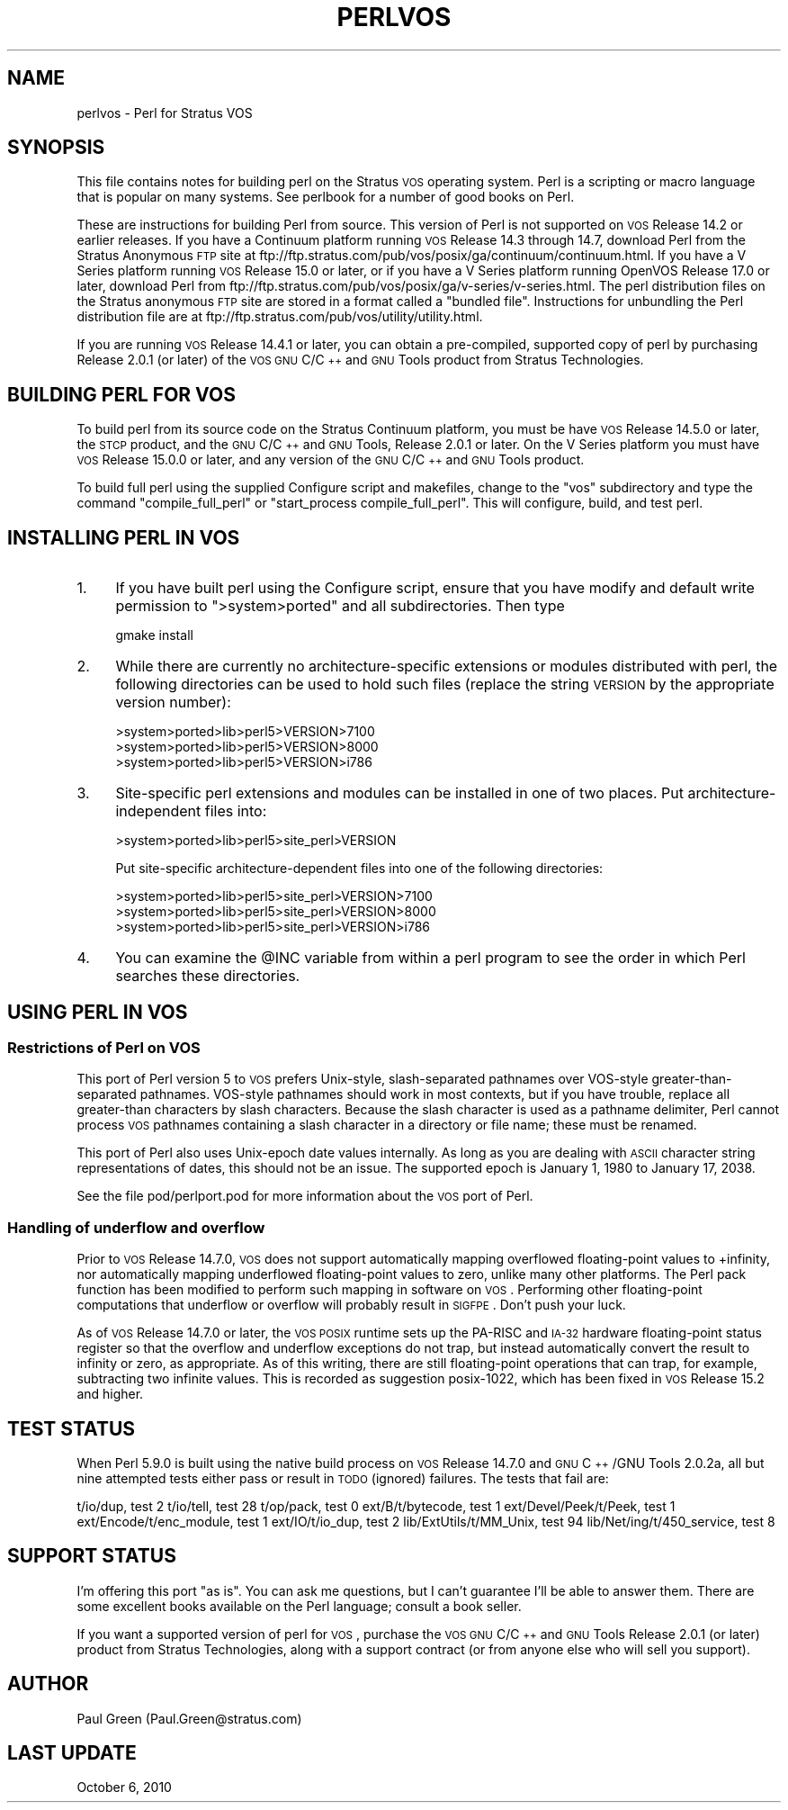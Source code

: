 .\" Automatically generated by Pod::Man 2.25 (Pod::Simple 3.20)
.\"
.\" Standard preamble:
.\" ========================================================================
.de Sp \" Vertical space (when we can't use .PP)
.if t .sp .5v
.if n .sp
..
.de Vb \" Begin verbatim text
.ft CW
.nf
.ne \\$1
..
.de Ve \" End verbatim text
.ft R
.fi
..
.\" Set up some character translations and predefined strings.  \*(-- will
.\" give an unbreakable dash, \*(PI will give pi, \*(L" will give a left
.\" double quote, and \*(R" will give a right double quote.  \*(C+ will
.\" give a nicer C++.  Capital omega is used to do unbreakable dashes and
.\" therefore won't be available.  \*(C` and \*(C' expand to `' in nroff,
.\" nothing in troff, for use with C<>.
.tr \(*W-
.ds C+ C\v'-.1v'\h'-1p'\s-2+\h'-1p'+\s0\v'.1v'\h'-1p'
.ie n \{\
.    ds -- \(*W-
.    ds PI pi
.    if (\n(.H=4u)&(1m=24u) .ds -- \(*W\h'-12u'\(*W\h'-12u'-\" diablo 10 pitch
.    if (\n(.H=4u)&(1m=20u) .ds -- \(*W\h'-12u'\(*W\h'-8u'-\"  diablo 12 pitch
.    ds L" ""
.    ds R" ""
.    ds C` ""
.    ds C' ""
'br\}
.el\{\
.    ds -- \|\(em\|
.    ds PI \(*p
.    ds L" ``
.    ds R" ''
'br\}
.\"
.\" Escape single quotes in literal strings from groff's Unicode transform.
.ie \n(.g .ds Aq \(aq
.el       .ds Aq '
.\"
.\" If the F register is turned on, we'll generate index entries on stderr for
.\" titles (.TH), headers (.SH), subsections (.SS), items (.Ip), and index
.\" entries marked with X<> in POD.  Of course, you'll have to process the
.\" output yourself in some meaningful fashion.
.ie \nF \{\
.    de IX
.    tm Index:\\$1\t\\n%\t"\\$2"
..
.    nr % 0
.    rr F
.\}
.el \{\
.    de IX
..
.\}
.\"
.\" Accent mark definitions (@(#)ms.acc 1.5 88/02/08 SMI; from UCB 4.2).
.\" Fear.  Run.  Save yourself.  No user-serviceable parts.
.    \" fudge factors for nroff and troff
.if n \{\
.    ds #H 0
.    ds #V .8m
.    ds #F .3m
.    ds #[ \f1
.    ds #] \fP
.\}
.if t \{\
.    ds #H ((1u-(\\\\n(.fu%2u))*.13m)
.    ds #V .6m
.    ds #F 0
.    ds #[ \&
.    ds #] \&
.\}
.    \" simple accents for nroff and troff
.if n \{\
.    ds ' \&
.    ds ` \&
.    ds ^ \&
.    ds , \&
.    ds ~ ~
.    ds /
.\}
.if t \{\
.    ds ' \\k:\h'-(\\n(.wu*8/10-\*(#H)'\'\h"|\\n:u"
.    ds ` \\k:\h'-(\\n(.wu*8/10-\*(#H)'\`\h'|\\n:u'
.    ds ^ \\k:\h'-(\\n(.wu*10/11-\*(#H)'^\h'|\\n:u'
.    ds , \\k:\h'-(\\n(.wu*8/10)',\h'|\\n:u'
.    ds ~ \\k:\h'-(\\n(.wu-\*(#H-.1m)'~\h'|\\n:u'
.    ds / \\k:\h'-(\\n(.wu*8/10-\*(#H)'\z\(sl\h'|\\n:u'
.\}
.    \" troff and (daisy-wheel) nroff accents
.ds : \\k:\h'-(\\n(.wu*8/10-\*(#H+.1m+\*(#F)'\v'-\*(#V'\z.\h'.2m+\*(#F'.\h'|\\n:u'\v'\*(#V'
.ds 8 \h'\*(#H'\(*b\h'-\*(#H'
.ds o \\k:\h'-(\\n(.wu+\w'\(de'u-\*(#H)/2u'\v'-.3n'\*(#[\z\(de\v'.3n'\h'|\\n:u'\*(#]
.ds d- \h'\*(#H'\(pd\h'-\w'~'u'\v'-.25m'\f2\(hy\fP\v'.25m'\h'-\*(#H'
.ds D- D\\k:\h'-\w'D'u'\v'-.11m'\z\(hy\v'.11m'\h'|\\n:u'
.ds th \*(#[\v'.3m'\s+1I\s-1\v'-.3m'\h'-(\w'I'u*2/3)'\s-1o\s+1\*(#]
.ds Th \*(#[\s+2I\s-2\h'-\w'I'u*3/5'\v'-.3m'o\v'.3m'\*(#]
.ds ae a\h'-(\w'a'u*4/10)'e
.ds Ae A\h'-(\w'A'u*4/10)'E
.    \" corrections for vroff
.if v .ds ~ \\k:\h'-(\\n(.wu*9/10-\*(#H)'\s-2\u~\d\s+2\h'|\\n:u'
.if v .ds ^ \\k:\h'-(\\n(.wu*10/11-\*(#H)'\v'-.4m'^\v'.4m'\h'|\\n:u'
.    \" for low resolution devices (crt and lpr)
.if \n(.H>23 .if \n(.V>19 \
\{\
.    ds : e
.    ds 8 ss
.    ds o a
.    ds d- d\h'-1'\(ga
.    ds D- D\h'-1'\(hy
.    ds th \o'bp'
.    ds Th \o'LP'
.    ds ae ae
.    ds Ae AE
.\}
.rm #[ #] #H #V #F C
.\" ========================================================================
.\"
.IX Title "PERLVOS 1"
.TH PERLVOS 1 "2012-02-19" "perl v5.16.3" "Perl Programmers Reference Guide"
.\" For nroff, turn off justification.  Always turn off hyphenation; it makes
.\" way too many mistakes in technical documents.
.if n .ad l
.nh
.SH "NAME"
perlvos \- Perl for Stratus VOS
.SH "SYNOPSIS"
.IX Header "SYNOPSIS"
This file contains notes for building perl on the Stratus \s-1VOS\s0
operating system.  Perl is a scripting or macro language that is
popular on many systems.  See perlbook for a number of good
books on Perl.
.PP
These are instructions for building Perl from source.  This version of
Perl is not supported on \s-1VOS\s0 Release 14.2 or earlier releases.  If you
have a Continuum platform running \s-1VOS\s0 Release 14.3 through 14.7,
download Perl from the Stratus Anonymous \s-1FTP\s0 site at
ftp://ftp.stratus.com/pub/vos/posix/ga/continuum/continuum.html.  If
you have a V Series platform running \s-1VOS\s0 Release 15.0 or later, or if
you have a V Series platform running OpenVOS Release 17.0 or later,
download Perl from
ftp://ftp.stratus.com/pub/vos/posix/ga/v\-series/v\-series.html.  The
perl distribution files on the Stratus anonymous \s-1FTP\s0 site are stored
in a format called a \*(L"bundled file\*(R".  Instructions for unbundling the
Perl distribution file are at
ftp://ftp.stratus.com/pub/vos/utility/utility.html.
.PP
If you are running \s-1VOS\s0 Release 14.4.1 or later, you can obtain a
pre-compiled, supported copy of perl by purchasing Release 2.0.1
(or later) of the \s-1VOS\s0 \s-1GNU\s0 C/\*(C+ and \s-1GNU\s0 Tools product from
Stratus Technologies.
.SH "BUILDING PERL FOR VOS"
.IX Header "BUILDING PERL FOR VOS"
To build perl from its source code on the Stratus Continuum
platform, you must be have \s-1VOS\s0 Release 14.5.0 or later, the \s-1STCP\s0
product, and the \s-1GNU\s0 C/\*(C+ and \s-1GNU\s0 Tools, Release 2.0.1 or
later.  On the V Series platform you must have \s-1VOS\s0 Release
15.0.0 or later, and any version of the \s-1GNU\s0 C/\*(C+ and \s-1GNU\s0 Tools
product.
.PP
To build full perl using the supplied Configure script and
makefiles, change to the \*(L"vos\*(R" subdirectory and type the command
\&\*(L"compile_full_perl\*(R" or \*(L"start_process compile_full_perl\*(R".  This
will configure, build, and test perl.
.SH "INSTALLING PERL IN VOS"
.IX Header "INSTALLING PERL IN VOS"
.IP "1." 4
If you have built perl using the Configure script, ensure that
you have modify and default write permission to \f(CW\*(C`>system>ported\*(C'\fR and all subdirectories.  Then type
.Sp
.Vb 1
\&     gmake install
.Ve
.IP "2." 4
While there are currently no architecture-specific extensions or
modules distributed with perl, the following directories can be
used to hold such files (replace the string \s-1VERSION\s0 by the
appropriate version number):
.Sp
.Vb 3
\&     >system>ported>lib>perl5>VERSION>7100
\&     >system>ported>lib>perl5>VERSION>8000
\&     >system>ported>lib>perl5>VERSION>i786
.Ve
.IP "3." 4
Site-specific perl extensions and modules can be installed in one of
two places.  Put architecture-independent files into:
.Sp
.Vb 1
\&     >system>ported>lib>perl5>site_perl>VERSION
.Ve
.Sp
Put site-specific architecture-dependent files into one of the
following directories:
.Sp
.Vb 3
\&     >system>ported>lib>perl5>site_perl>VERSION>7100
\&     >system>ported>lib>perl5>site_perl>VERSION>8000
\&     >system>ported>lib>perl5>site_perl>VERSION>i786
.Ve
.IP "4." 4
You can examine the \f(CW@INC\fR variable from within a perl program
to see the order in which Perl searches these directories.
.SH "USING PERL IN VOS"
.IX Header "USING PERL IN VOS"
.SS "Restrictions of Perl on \s-1VOS\s0"
.IX Subsection "Restrictions of Perl on VOS"
This port of Perl version 5 to \s-1VOS\s0 prefers Unix-style,
slash-separated pathnames over VOS-style greater-than-separated
pathnames.  VOS-style pathnames should work in most contexts, but
if you have trouble, replace all greater-than characters by slash
characters.  Because the slash character is used as a pathname
delimiter, Perl cannot process \s-1VOS\s0 pathnames containing a slash
character in a directory or file name; these must be renamed.
.PP
This port of Perl also uses Unix-epoch date values internally.
As long as you are dealing with \s-1ASCII\s0 character string
representations of dates, this should not be an issue.  The
supported epoch is January 1, 1980 to January 17, 2038.
.PP
See the file pod/perlport.pod for more information about the \s-1VOS\s0
port of Perl.
.SS "Handling of underflow and overflow"
.IX Subsection "Handling of underflow and overflow"
Prior to \s-1VOS\s0 Release 14.7.0, \s-1VOS\s0 does not support automatically
mapping overflowed floating-point values to +infinity, nor
automatically mapping underflowed floating-point values to zero,
unlike many other platforms.  The Perl pack function has been
modified to perform such mapping in software on \s-1VOS\s0.  Performing
other floating-point computations that underflow or overflow
will probably result in \s-1SIGFPE\s0.  Don't push your luck.
.PP
As of \s-1VOS\s0 Release 14.7.0 or later, the \s-1VOS\s0 \s-1POSIX\s0 runtime sets up
the PA-RISC and \s-1IA\-32\s0 hardware floating-point status register so
that the overflow and underflow exceptions do not trap, but
instead automatically convert the result to infinity or zero, as
appropriate.  As of this writing, there are still floating-point
operations that can trap, for example, subtracting two infinite
values.  This is recorded as suggestion posix\-1022, which has
been fixed in \s-1VOS\s0 Release 15.2 and higher.
.SH "TEST STATUS"
.IX Header "TEST STATUS"
When Perl 5.9.0 is built using the native build process on \s-1VOS\s0
Release 14.7.0 and \s-1GNU\s0 \*(C+/GNU Tools 2.0.2a, all but nine
attempted tests either pass or result in \s-1TODO\s0 (ignored)
failures.  The tests that fail are:
.PP
t/io/dup, test 2
t/io/tell, test 28
t/op/pack, test 0
ext/B/t/bytecode, test 1
ext/Devel/Peek/t/Peek, test 1
ext/Encode/t/enc_module, test 1
ext/IO/t/io_dup, test 2
lib/ExtUtils/t/MM_Unix, test 94
lib/Net/ing/t/450_service, test 8
.SH "SUPPORT STATUS"
.IX Header "SUPPORT STATUS"
I'm offering this port \*(L"as is\*(R".  You can ask me questions, but I
can't guarantee I'll be able to answer them.  There are some
excellent books available on the Perl language; consult a book
seller.
.PP
If you want a supported version of perl for \s-1VOS\s0, purchase the
\&\s-1VOS\s0 \s-1GNU\s0 C/\*(C+ and \s-1GNU\s0 Tools Release 2.0.1 (or later) product from
Stratus Technologies, along with a support contract (or from
anyone else who will sell you support).
.SH "AUTHOR"
.IX Header "AUTHOR"
Paul Green (Paul.Green@stratus.com)
.SH "LAST UPDATE"
.IX Header "LAST UPDATE"
October 6, 2010
